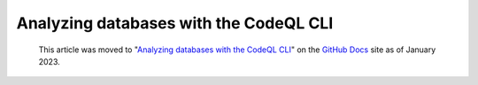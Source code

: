 .. _analyzing-databases-with-the-codeql-cli:

Analyzing databases with the CodeQL CLI
=======================================

.. pull-quote:: 
  This article was moved to "`Analyzing databases with the CodeQL CLI <https://docs.github.com/en/code-security/codeql-cli/using-the-codeql-cli/analyzing-databases-with-the-codeql-cli>`__" on the `GitHub Docs <https://docs.github.com/en/code-security/codeql-cli>`__ site as of January 2023.
  
  .. include:: ../reusables/codeql-cli-articles-migration-note.rst